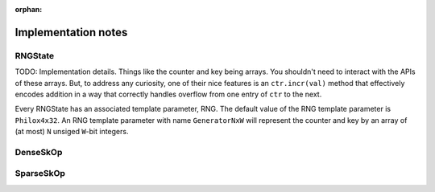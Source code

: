 :orphan:


******************************************************************************
Implementation notes
******************************************************************************

RNGState
========

TODO: Implementation details. Things like the counter and key being arrays. You shouldn't need to interact with the APIs
of these arrays. But, to address any curiosity, one of their nice features is an ``ctr.incr(val)`` method that effectively
encodes addition in a way that correctly handles overflow from one entry of ``ctr`` to the next.

Every RNGState has an associated template parameter, RNG.
The default value of the RNG template parameter is :math:`\texttt{Philox4x32}`.
An RNG template parameter with name :math:`\texttt{GeneratorNxW}` will represent
the counter and key by an array of (at most) :math:`\texttt{N}` unsiged :math:`\texttt{W}`-bit integers.

DenseSkOp
===================================


SparseSkOp
===================================